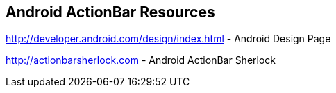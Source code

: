 == Android ActionBar Resources

http://developer.android.com/design/index.html - Android Design Page
	
http://actionbarsherlock.com - Android ActionBar Sherlock
	
